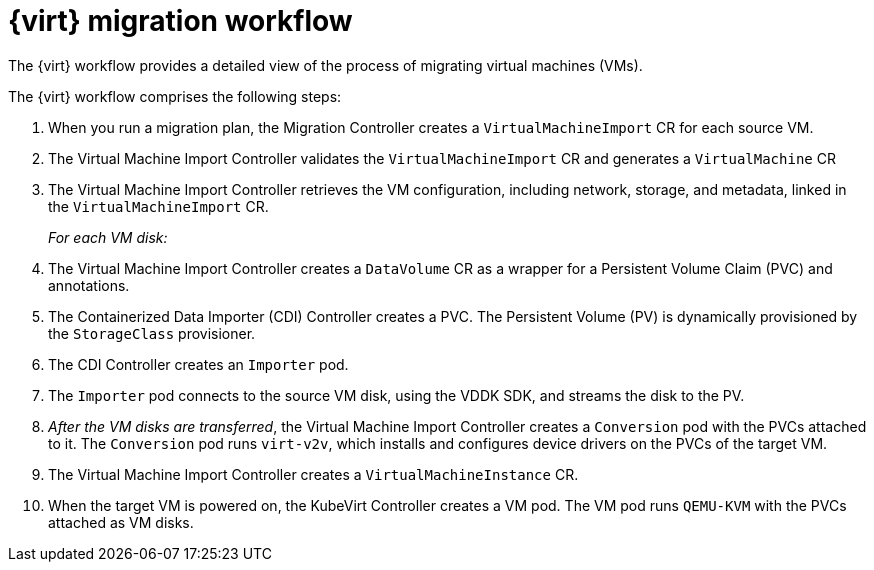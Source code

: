 // Module included in the following assemblies:
//
// * documentation/doc-Migration_Toolkit_for_Virtualization/master.adoc

[id="virt-migration-workflows_{context}"]
= {virt} migration workflow

The {virt} workflow provides a detailed view of the process of migrating virtual machines (VMs).

ifeval::["{build}" == "downstream"]
.{virt} workflow
image::136_OpenShift_Migration_Toolkit_0121_virt-workflow.svg[{virt} workflow]
endif::[]
ifeval::["{build}" == "upstream"]
.{virt} workflow
image::136_Upstream_Migration_Toolkit_0121_virt-workflow.svg[{virt} workflow]
endif::[]

The {virt} workflow comprises the following steps:

. When you run a migration plan, the Migration Controller creates a `VirtualMachineImport` CR for each source VM.
. The Virtual Machine Import Controller validates the `VirtualMachineImport` CR and generates a `VirtualMachine` CR
. The Virtual Machine Import Controller retrieves the VM configuration, including network, storage, and metadata, linked in the `VirtualMachineImport` CR.  
+
_For each VM disk:_

. The Virtual Machine Import Controller creates a `DataVolume` CR as a wrapper for a Persistent Volume Claim (PVC) and annotations.  
. The Containerized Data Importer (CDI) Controller creates a PVC. The Persistent Volume (PV) is dynamically provisioned by the `StorageClass` provisioner.  
. The CDI Controller creates an `Importer` pod.
. The `Importer` pod connects to the source VM disk, using the VDDK SDK, and streams the disk to the PV.
. _After the VM disks are transferred_, the Virtual Machine Import Controller creates a `Conversion` pod with the PVCs attached to it. The `Conversion` pod runs `virt-v2v`, which installs and configures device drivers on the PVCs of the target VM.
. The Virtual Machine Import Controller creates a `VirtualMachineInstance` CR.
. When the target VM is powered on, the KubeVirt Controller creates a VM pod. The VM pod runs `QEMU-KVM` with the PVCs attached as VM disks.
